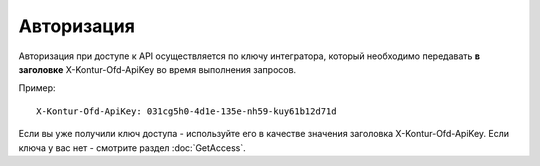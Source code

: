 Авторизация
===========

Авторизация при доступе к API осуществляется по ключу интегратора, который необходимо передавать **в заголовке** X-Kontur-Ofd-ApiKey во время выполнения запросов.

Пример:

::

  X-Kontur-Ofd-ApiKey: 031cg5h0-4d1e-135e-nh59-kuy61b12d71d

Если вы уже получили ключ доступа - используйте его в качестве значения заголовка X-Kontur-Ofd-ApiKey. Если ключа у вас нет - смотрите раздел :doc:`GetAccess`.
